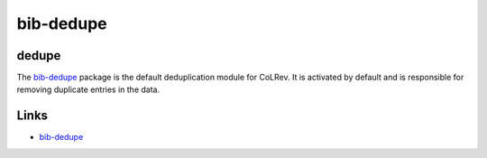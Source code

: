 
bib-dedupe
==========

dedupe
------

The `bib-dedupe <https://github.com/CoLRev-Environment/bib-dedupe>`_ package is the default deduplication module for CoLRev.
It is activated by default and is responsible for removing duplicate entries in the data.

Links
-----


* `bib-dedupe <https://github.com/CoLRev-Environment/bib-dedupe>`_
